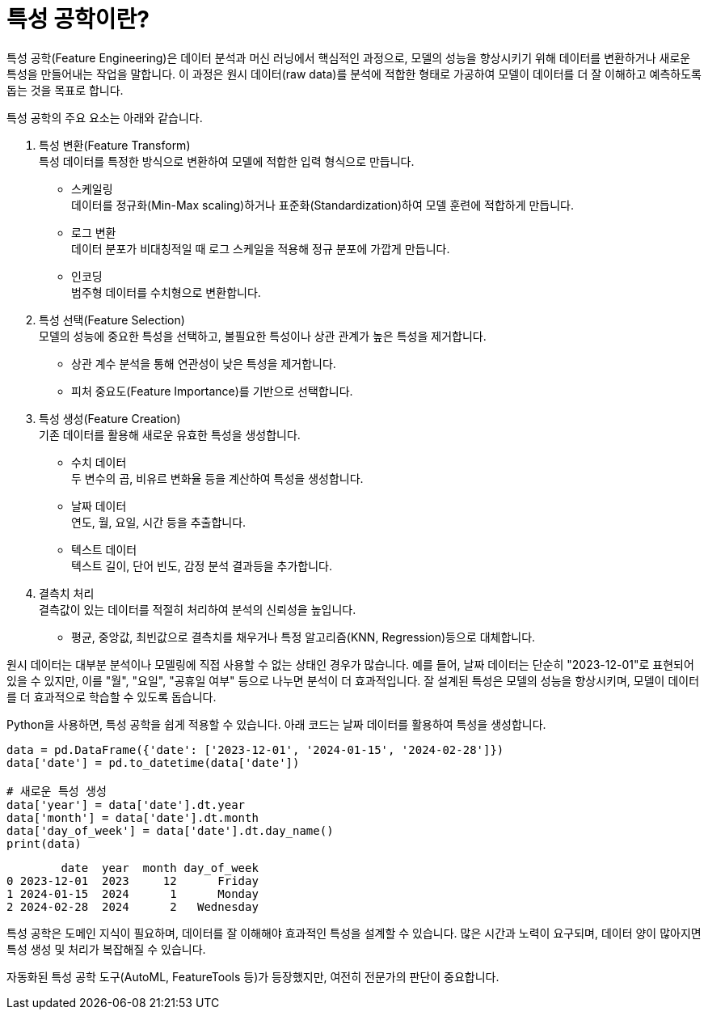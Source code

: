 = 특성 공학이란?

특성 공학(Feature Engineering)은 데이터 분석과 머신 러닝에서 핵심적인 과정으로, 모델의 성능을 향상시키기 위해 데이터를 변환하거나 새로운 특성을 만들어내는 작업을 말합니다. 이 과정은 원시 데이터(raw data)를 분석에 적합한 형태로 가공하여 모델이 데이터를 더 잘 이해하고 예측하도록 돕는 것을 목표로 합니다.

특성 공학의 주요 요소는 아래와 같습니다.

1. 특성 변환(Feature Transform) +
특성 데이터를 특정한 방식으로 변환하여 모델에 적합한 입력 형식으로 만듭니다.
* 스케일링 +
데이터를 정규화(Min-Max scaling)하거나 표준화(Standardization)하여 모델 훈련에 적합하게 만듭니다.
* 로그 변환 +
데이터 분포가 비대칭적일 때 로그 스케일을 적용해 정규 분포에 가깝게 만듭니다.
* 인코딩 +
범주형 데이터를 수치형으로 변환합니다.
2. 특성 선택(Feature Selection) +
모델의 성능에 중요한 특성을 선택하고, 불필요한 특성이나 상관 관계가 높은 특성을 제거합니다.
* 상관 계수 분석을 통해 연관성이 낮은 특성을 제거합니다.
* 피처 중요도(Feature Importance)를 기반으로 선택합니다.
3. 특성 생성(Feature Creation) +
기존 데이터를 활용해 새로운 유효한 특성을 생성합니다.
* 수치 데이터 +
두 변수의 곱, 비유르 변화율 등을 계산하여 특성을 생성합니다.
* 날짜 데이터 +
연도, 월, 요일, 시간 등을 추출합니다.
* 텍스트 데이터 +
텍스트 길이, 단어 빈도, 감정 분석 결과등을 추가합니다.
4. 결측치 처리 +
결측값이 있는 데이터를 적절히 처리하여 분석의 신뢰성을 높입니다.
* 평균, 중앙값, 최빈값으로 결측치를 채우거나 특정 알고리즘(KNN, Regression)등으로 대체합니다.

원시 데이터는 대부분 분석이나 모델링에 직접 사용할 수 없는 상태인 경우가 많습니다. 예를 들어, 날짜 데이터는 단순히 "2023-12-01"로 표현되어 있을 수 있지만, 이를 "월", "요일", "공휴일 여부" 등으로 나누면 분석이 더 효과적입니다. 잘 설계된 특성은 모델의 성능을 향상시키며, 모델이 데이터를 더 효과적으로 학습할 수 있도록 돕습니다.

Python을 사용하면, 특성 공학을 쉽게 적용할 수 있습니다. 아래 코드는 날짜 데이터를 활용하여 특성을 생성합니다.

[source, python]
----
data = pd.DataFrame({'date': ['2023-12-01', '2024-01-15', '2024-02-28']})
data['date'] = pd.to_datetime(data['date'])

# 새로운 특성 생성
data['year'] = data['date'].dt.year
data['month'] = data['date'].dt.month
data['day_of_week'] = data['date'].dt.day_name()
print(data)
----

----
        date  year  month day_of_week
0 2023-12-01  2023     12      Friday
1 2024-01-15  2024      1      Monday
2 2024-02-28  2024      2   Wednesday
----

특성 공학은 도메인 지식이 필요하며, 데이터를 잘 이해해야 효과적인 특성을 설계할 수 있습니다. 많은 시간과 노력이 요구되며, 데이터 양이 많아지면 특성 생성 및 처리가 복잡해질 수 있습니다. 

자동화된 특성 공학 도구(AutoML, FeatureTools 등)가 등장했지만, 여전히 전문가의 판단이 중요합니다.